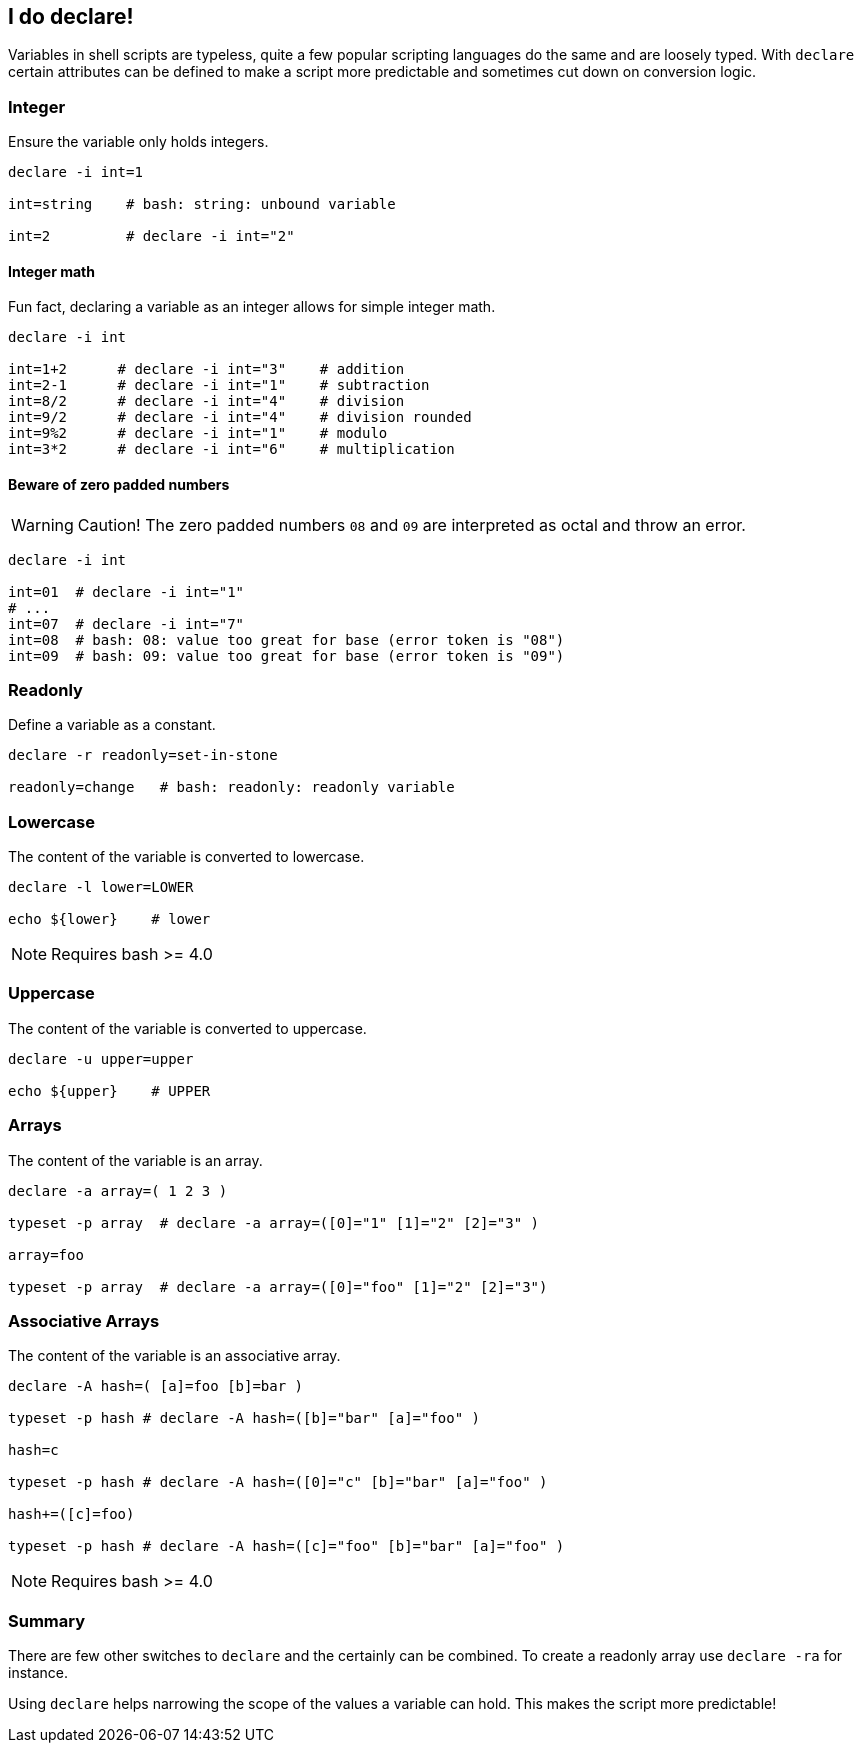 // vim: set colorcolumn=80 spell spelllang=en_us :

[[declare]]
== I do declare!

[.notes]
--
Variables in shell scripts are typeless, quite a few popular scripting
languages do the same and are loosely typed. With `declare` certain
attributes can be defined to make a script more predictable and
sometimes cut down on conversion logic.
--

=== Integer

Ensure the variable only holds integers.

[source,bash]
----
declare -i int=1

int=string    # bash: string: unbound variable

int=2         # declare -i int="2"
----

ifdef::backend-revealjs[=== !]

==== Integer math

Fun fact, declaring a variable as an integer allows for simple integer math.

[source,bash]
----
declare -i int

int=1+2      # declare -i int="3"    # addition
int=2-1      # declare -i int="1"    # subtraction
int=8/2      # declare -i int="4"    # division
int=9/2      # declare -i int="4"    # division rounded
int=9%2      # declare -i int="1"    # modulo
int=3*2      # declare -i int="6"    # multiplication
----

ifdef::backend-revealjs[=== !]

==== Beware of zero padded numbers

[WARNING]
Caution! The zero padded numbers `08` and `09` are interpreted as octal 
and throw an error.

[source,bash]
----
declare -i int

int=01  # declare -i int="1"
# ...   
int=07  # declare -i int="7"
int=08  # bash: 08: value too great for base (error token is "08")
int=09  # bash: 09: value too great for base (error token is "09")
----

=== Readonly

Define a variable as a constant.

[source,bash]
----
declare -r readonly=set-in-stone

readonly=change   # bash: readonly: readonly variable
----

=== Lowercase

The content of the variable is converted to lowercase.

[source,bash]
----
declare -l lower=LOWER

echo ${lower}    # lower
----

NOTE: Requires bash >= 4.0


=== Uppercase

The content of the variable is converted to uppercase.

[source,bash]
----
declare -u upper=upper

echo ${upper}    # UPPER
----

=== Arrays

The content of the variable is an array.

[source,bash]
----
declare -a array=( 1 2 3 )

typeset -p array  # declare -a array=([0]="1" [1]="2" [2]="3" )

array=foo

typeset -p array  # declare -a array=([0]="foo" [1]="2" [2]="3")
----

=== Associative Arrays

The content of the variable is an associative array.

[source,bash]
----
declare -A hash=( [a]=foo [b]=bar )

typeset -p hash # declare -A hash=([b]="bar" [a]="foo" )

hash=c

typeset -p hash # declare -A hash=([0]="c" [b]="bar" [a]="foo" )

hash+=([c]=foo)

typeset -p hash # declare -A hash=([c]="foo" [b]="bar" [a]="foo" )
----

NOTE: Requires bash >= 4.0

=== Summary

There are few other switches to `declare` and the certainly can be combined.
To create a readonly array use `declare -ra` for instance.

Using `declare` helps narrowing the scope of the values a variable can hold.
This makes the script more predictable!
